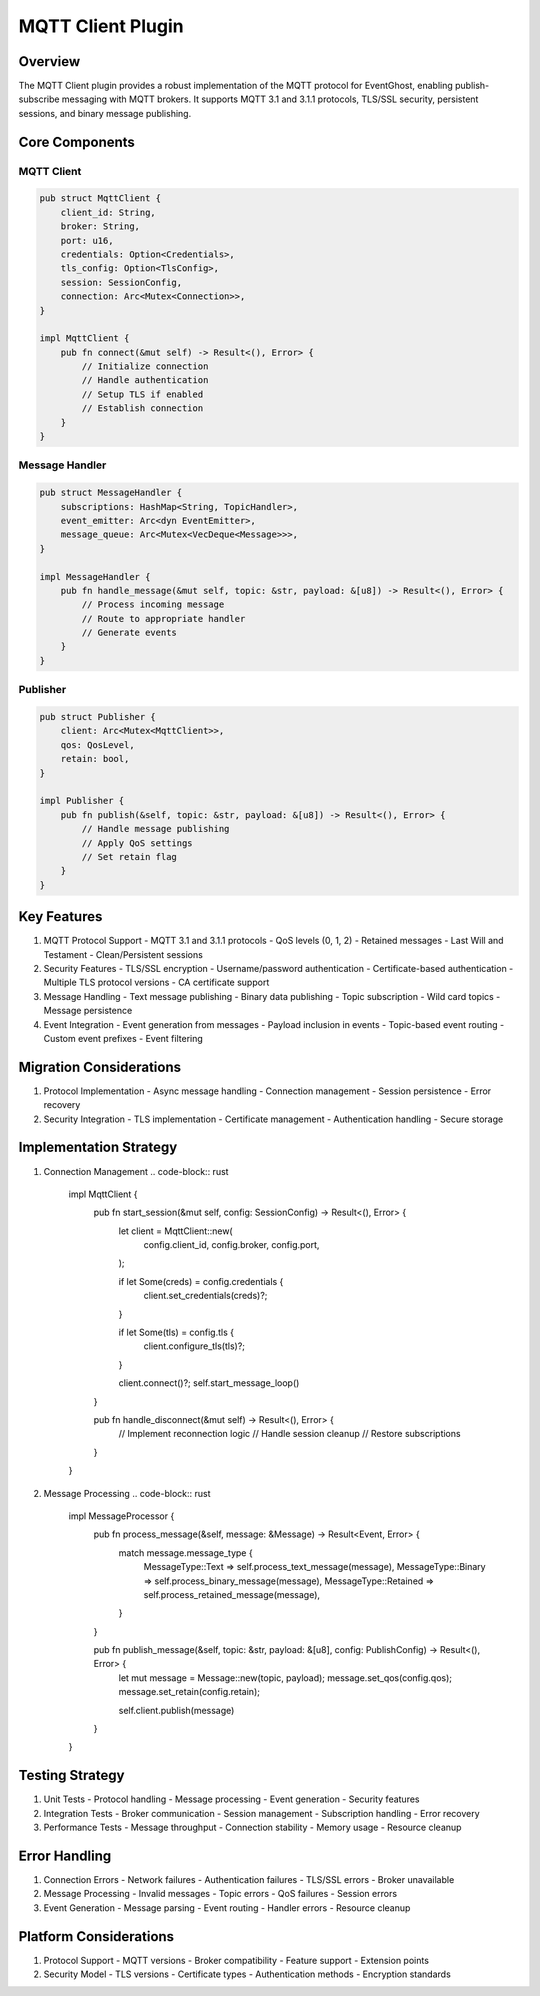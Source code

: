 MQTT Client Plugin
=================

Overview
--------
The MQTT Client plugin provides a robust implementation of the MQTT protocol for EventGhost, enabling publish-subscribe messaging with MQTT brokers. It supports MQTT 3.1 and 3.1.1 protocols, TLS/SSL security, persistent sessions, and binary message publishing.

Core Components
--------------
MQTT Client
~~~~~~~~~~
.. code-block:: rust

    pub struct MqttClient {
        client_id: String,
        broker: String,
        port: u16,
        credentials: Option<Credentials>,
        tls_config: Option<TlsConfig>,
        session: SessionConfig,
        connection: Arc<Mutex<Connection>>,
    }

    impl MqttClient {
        pub fn connect(&mut self) -> Result<(), Error> {
            // Initialize connection
            // Handle authentication
            // Setup TLS if enabled
            // Establish connection
        }
    }

Message Handler
~~~~~~~~~~~~~
.. code-block:: rust

    pub struct MessageHandler {
        subscriptions: HashMap<String, TopicHandler>,
        event_emitter: Arc<dyn EventEmitter>,
        message_queue: Arc<Mutex<VecDeque<Message>>>,
    }

    impl MessageHandler {
        pub fn handle_message(&mut self, topic: &str, payload: &[u8]) -> Result<(), Error> {
            // Process incoming message
            // Route to appropriate handler
            // Generate events
        }
    }

Publisher
~~~~~~~~
.. code-block:: rust

    pub struct Publisher {
        client: Arc<Mutex<MqttClient>>,
        qos: QosLevel,
        retain: bool,
    }

    impl Publisher {
        pub fn publish(&self, topic: &str, payload: &[u8]) -> Result<(), Error> {
            // Handle message publishing
            // Apply QoS settings
            // Set retain flag
        }
    }

Key Features
-----------
1. MQTT Protocol Support
   - MQTT 3.1 and 3.1.1 protocols
   - QoS levels (0, 1, 2)
   - Retained messages
   - Last Will and Testament
   - Clean/Persistent sessions

2. Security Features
   - TLS/SSL encryption
   - Username/password authentication
   - Certificate-based authentication
   - Multiple TLS protocol versions
   - CA certificate support

3. Message Handling
   - Text message publishing
   - Binary data publishing
   - Topic subscription
   - Wild card topics
   - Message persistence

4. Event Integration
   - Event generation from messages
   - Payload inclusion in events
   - Topic-based event routing
   - Custom event prefixes
   - Event filtering

Migration Considerations
----------------------
1. Protocol Implementation
   - Async message handling
   - Connection management
   - Session persistence
   - Error recovery

2. Security Integration
   - TLS implementation
   - Certificate management
   - Authentication handling
   - Secure storage

Implementation Strategy
---------------------
1. Connection Management
   .. code-block:: rust

    impl MqttClient {
        pub fn start_session(&mut self, config: SessionConfig) -> Result<(), Error> {
            let client = MqttClient::new(
                config.client_id,
                config.broker,
                config.port,
            );
            
            if let Some(creds) = config.credentials {
                client.set_credentials(creds)?;
            }
            
            if let Some(tls) = config.tls {
                client.configure_tls(tls)?;
            }
            
            client.connect()?;
            self.start_message_loop()
        }
        
        pub fn handle_disconnect(&mut self) -> Result<(), Error> {
            // Implement reconnection logic
            // Handle session cleanup
            // Restore subscriptions
        }
    }

2. Message Processing
   .. code-block:: rust

    impl MessageProcessor {
        pub fn process_message(&self, message: &Message) -> Result<Event, Error> {
            match message.message_type {
                MessageType::Text => self.process_text_message(message),
                MessageType::Binary => self.process_binary_message(message),
                MessageType::Retained => self.process_retained_message(message),
            }
        }
        
        pub fn publish_message(&self, topic: &str, payload: &[u8], config: PublishConfig) -> Result<(), Error> {
            let mut message = Message::new(topic, payload);
            message.set_qos(config.qos);
            message.set_retain(config.retain);
            
            self.client.publish(message)
        }
    }

Testing Strategy
---------------
1. Unit Tests
   - Protocol handling
   - Message processing
   - Event generation
   - Security features

2. Integration Tests
   - Broker communication
   - Session management
   - Subscription handling
   - Error recovery

3. Performance Tests
   - Message throughput
   - Connection stability
   - Memory usage
   - Resource cleanup

Error Handling
-------------
1. Connection Errors
   - Network failures
   - Authentication failures
   - TLS/SSL errors
   - Broker unavailable

2. Message Processing
   - Invalid messages
   - Topic errors
   - QoS failures
   - Session errors

3. Event Generation
   - Message parsing
   - Event routing
   - Handler errors
   - Resource cleanup

Platform Considerations
---------------------
1. Protocol Support
   - MQTT versions
   - Broker compatibility
   - Feature support
   - Extension points

2. Security Model
   - TLS versions
   - Certificate types
   - Authentication methods
   - Encryption standards 